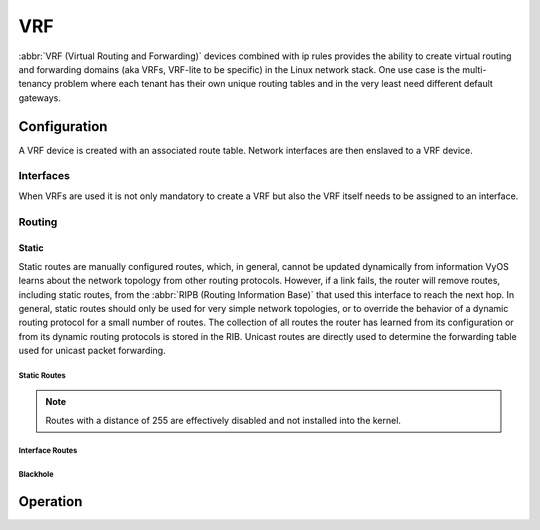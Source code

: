 .. _vrf:

###
VRF
###

:abbr:`VRF (Virtual Routing and Forwarding)` devices combined with ip rules
provides the ability to create virtual routing and forwarding domains (aka
VRFs, VRF-lite to be specific) in the Linux network stack. One use case is the
multi-tenancy problem where each tenant has their own unique routing tables and
in the very least need different default gateways.

Configuration
=============

A VRF device is created with an associated route table. Network interfaces are
then enslaved to a VRF device.

.. cfgcmd:: set vrf name <name>

   Create new VRF instance with `<name>`. The name is used when placing individual
   interfaces into the VRF.

.. cfgcmd:: set vrf name <name> table <id>

   Configure use routing table `<id>` used by VRF `<name>`.

   .. note:: A routing table ID can not be modified once it is assigned. It can
      only be changed by deleting and re-adding the VRF instance.


.. cfgcmd:: set vrf bind-to-all

   By default the scope of the port bindings for unbound sockets is limited to
   the default VRF. That is, it will not be matched by packets arriving on
   interfaces enslaved to a VRF and processes may bind to the same port if
   they bind to a VRF.

   TCP & UDP services running in the default VRF context (ie., not bound to any
   VRF device) can work across all VRF domains by enabling this option.

Interfaces
----------

When VRFs are used it is not only mandatory to create a VRF but also the VRF
itself needs to be assigned to an interface.

.. cfgcmd:: set interfaces dummy <interface> vrf <name>

   Assign dummy interface identified by `<interface>` to VRF named `<name>`.

   .. warning:: VRFs are still experimental - thus they are only available to
      certain interfaces types right now (``dummy``) to test out the
      functionality.

Routing
-------

Static
^^^^^^

Static routes are manually configured routes, which, in general, cannot be
updated dynamically from information VyOS learns about the network topology from
other routing protocols. However, if a link fails, the router will remove
routes, including static routes, from the :abbr:`RIPB (Routing Information
Base)` that used this interface to reach the next hop. In general, static
routes should only be used for very simple network topologies, or to override
the behavior of a dynamic routing protocol for a small number of routes. The
collection of all routes the router has learned from its configuration or from
its dynamic routing protocols is stored in the RIB. Unicast routes are directly
used to determine the forwarding table used for unicast packet forwarding.

Static Routes
"""""""""""""

.. cfgcmd:: set protocols vrf <name> static route <subnet> next-hop <address>

   Configure next-hop `<address>` for an IPv4 static route in the VRF identified
   by `<name>`. Multiple static routes can be created.

.. cfgcmd:: set protocols vrf <name> static route <subnet> next-hop <address> disable

   Disable IPv4 static route entry in the VRF identified by `<name>`

.. cfgcmd:: set protocols vrf <name> static route <subnet> next-hop <address> distance <distance>

   Defines next-hop distance for this route, routes with smaller administrative
   distance are elected prior those with a higher distance.

   Range is 1 to 255, default is 1.

.. cfgcmd:: set protocols vrf <name> static route6 <subnet> next-hop <address>

   Configure next-hop `<address>` for an IPv6 static route in the VRF identified
   by `<name>`. Multiple IPv6 static routes can be created.

.. cfgcmd:: set protocols vrf <name> static route6 <subnet> next-hop <address> disable

   Disable IPv6 static route entry in the VRF identified by `<name>`.

.. cfgcmd:: set protocols vrf <name> static route6 <subnet> next-hop <address> distance <distance>

   Defines next-hop distance for this route, routes with smaller administrative
   distance are elected prior those with a higher distance.

   Range is 1 to 255, default is 1.

.. note:: Routes with a distance of 255 are effectively disabled and not
   installed into the kernel.


Interface Routes
""""""""""""""""

.. cfgcmd:: set protocols vrf <name> static interface-route <subnet> next-hop-interface <interface>

   Allows you to configure the next-hop interface for an interface-based IPv4
   static route. `<interface>` will be the next-hop interface where trafic is
   routed for the given `<subnet>`.

.. cfgcmd:: set protocols vrf <name> static interface-route <subnet> next-hop-interface <interface> disable

   Disables interface-based IPv4 static route.

.. cfgcmd:: set protocols vrf <name> static interface-route <subnet> next-hop-interface <interface> distance <distance>

   Defines next-hop distance for this route, routes with smaller administrative
   distance are elected prior those with a higher distance.

   Range is 1 to 255, default is 1.

.. cfgcmd:: set protocols vrf <name> static interface-route6 <subnet> next-hop-interface <interface>

   Allows you to configure the next-hop interface for an interface-based IPv6
   static route. `<interface>` will be the next-hop interface where trafic is
   routed for the given `<subnet>`.

.. cfgcmd:: set protocols vrf <name> static interface-route6 <subnet> next-hop-interface <interface> disable

   Disables interface-based IPv6 static route.

.. cfgcmd:: set protocols vrf <name> static interface-route6 <subnet> next-hop-interface <interface> distance <distance>

   Defines next-hop distance for this route, routes with smaller administrative
   distance are elected prior those with a higher distance.

   Range is 1 to 255, default is 1.


Blackhole
"""""""""

.. cfgcmd:: set protocols vrf <name> static route <subnet> blackhole

   Use this command to configure a "black-hole" route on the router. A
   black-hole route is a route for which the system silently discard packets
   that are matched. This prevents networks leaking out public interfaces, but
   it does not prevent them from being used as a more specific route inside your
   network.

.. cfgcmd:: set protocols vrf <name> static route <subnet> blackhole distance <distance>

   Defines blackhole distance for this route, routes with smaller administrative
   distance are elected prior those with a higher distance.

.. cfgcmd:: set protocols vrf <name> static route6 <subnet> blackhole

   Use this command to configure a "black-hole" route on the router. A
   black-hole route is a route for which the system silently discard packets
   that are matched. This prevents networks leaking out public interfaces, but
   it does not prevent them from being used as a more specific route inside your
   network.

.. cfgcmd:: set protocols vrf <name> static route6 <subnet> blackhole distance <distance>

   Defines blackhole distance for this route, routes with smaller administrative
   distance are elected prior those with a higher distance.


Operation
=========

.. opcmd:: show vrf

   List VRFs that have been created

   .. code-block:: none

     vyos@vyos:~$ show vrf

     interface         state    mac                flags
     ---------         -----    ---                -----
     bar               up       ee:c7:5b:fc:ae:f9  noarp,master,up,lower_up
     foo               up       ee:bb:a4:ac:cd:20  noarp,master,up,lower_up

.. opcmd:: show vrf <name>

   .. code-block:: none

     vyos@vyos:~$ show vrf name bar
     interface         state    mac                flags
     ---------         -----    ---                -----
     bar               up       ee:c7:5b:fc:ae:f9  noarp,master,up,lower_up

.. opcmd:: show ip route vrf <name>

   Display IPv4 routing table for VRF identified by `<name>`.

   .. code-block:: none

     vyos@vyos:~$ show ip route vrf blue
     Codes: K - kernel route, C - connected, S - static, R - RIP,
            O - OSPF, I - IS-IS, B - BGP, E - EIGRP, N - NHRP,
            T - Table, v - VNC, V - VNC-Direct, A - Babel, D - SHARP,
            F - PBR, f - OpenFabric,
            > - selected route, * - FIB route, q - queued route, r - rejected route

     VRF blue:
     K   0.0.0.0/0 [255/8192] unreachable (ICMP unreachable), 00:00:50
     S>* 172.16.0.0/16 [1/0] via 192.0.2.1, dum1, 00:00:02
     C>* 192.0.2.0/24 is directly connected, dum1, 00:00:06


.. opcmd:: show ipv6 route vrf <name>

   Display IPv6 routing table for VRF identified by `<name>`.

   .. code-block:: none

     vyos@vyos:~$ show ipv6 route vrf red
     Codes: K - kernel route, C - connected, S - static, R - RIPng,
            O - OSPFv3, I - IS-IS, B - BGP, N - NHRP, T - Table,
            v - VNC, V - VNC-Direct, A - Babel, D - SHARP, F - PBR,
            f - OpenFabric,
            > - selected route, * - FIB route, q - queued route, r - rejected route

     VRF red:
     K   ::/0 [255/8192] unreachable (ICMP unreachable), 00:43:20
     C>* 2001:db8::/64 is directly connected, dum1, 00:02:19
     C>* fe80::/64 is directly connected, dum1, 00:43:19
     K>* ff00::/8 [0/256] is directly connected, dum1, 00:43:19

